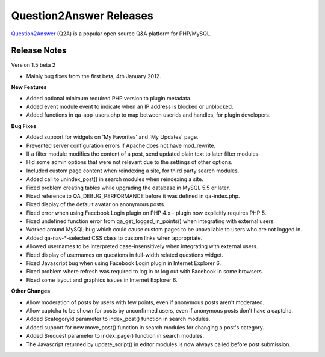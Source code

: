 =========================
Question2Answer Releases
=========================
Question2Answer_ (Q2A) is a popular open source Q&A platform for PHP/MySQL.

--------------
Release Notes
--------------
Version 1.5 beta 2

- Mainly bug fixes from the first beta, 4th January 2012.

**New Features**

- Added optional minimum required PHP version to plugin metadata.
- Added event module event to indicate when an IP address is blocked or unblocked.
- Added functions in qa-app-users.php to map between userids and handles, for plugin developers. 

**Bug Fixes**

- Added support for widgets on 'My Favorites' and 'My Updates' page.
- Prevented server configuration errors if Apache does not have mod_rewrite.
- If a filter module modifies the content of a post, send updated plain text to later filter modules.
- Hid some admin options that were not relevant due to the settings of other options.
- Included custom page content when reindexing a site, for third party search modules.
- Added call to unindex_post() in search modules when reindexing a site.
- Fixed problem creating tables while upgrading the database in MySQL 5.5 or later.
- Fixed reference to QA_DEBUG_PERFORMANCE before it was defined in qa-index.php.
- Fixed display of the default avatar on anonymous posts.
- Fixed error when using Facebook Login plugin on PHP 4.x - plugin now explicitly requires PHP 5.
- Fixed undefined function error from qa_get_logged_in_points() when integrating with external users.
- Worked around MySQL bug which could cause custom pages to be unavailable to users who are not logged in.
- Added qa-nav-\*-selected CSS class to custom links when appropriate.
- Allowed usernames to be interpreted case-insensitively when integrating with external users.
- Fixed display of usernames on questions in full-width related questions widget.
- Fixed Javascript bug when using Facebook Login plugin in Internet Explorer 6.
- Fixed problem where refresh was required to log in or log out with Facebook in some browsers.
- Fixed some layout and graphics issues in Internet Explorer 6.

**Other Changes**

- Allow moderation of posts by users with few points, even if anonymous posts aren't moderated.
- Allow captcha to be shown for posts by unconfirmed users, even if anonymous posts don't have a captcha.
- Added $categoryid parameter to index_post() function in search modules.
- Added support for new move_post() function in search modules for changing a post's category.
- Added $request parameter to index_page() function in search modules.
- The Javascript returned by update_script() in editor modules is now always called before post submission.



.. _Question2Answer: http://www.question2answer.org/